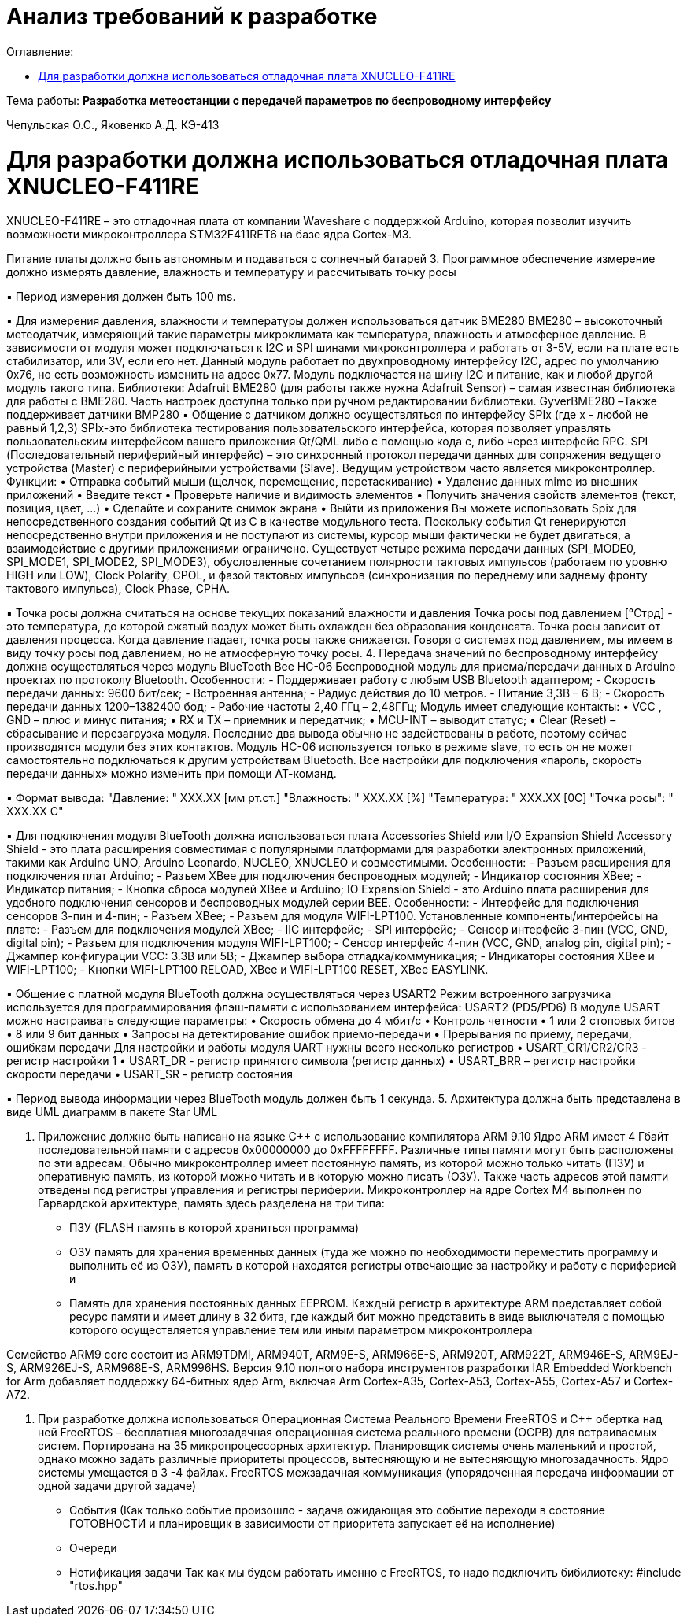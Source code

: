 :figure-caption: Рисунок
:table-caption: Таблица
= Анализ требований к разработке
:toc:
:toc-title: Оглавление:

Тема работы: *Разработка метеостанции с передачей параметров по беспроводному интерфейсу*

Чепульская О.С., Яковенко А.Д. КЭ-413 +


= Для разработки должна использоваться отладочная плата XNUCLEO-F411RE

XNUCLEO-F411RE – это отладочная плата от компании Waveshare с поддержкой Arduino, которая позволит изучить возможности микроконтроллера STM32F411RET6 на базе ядра Cortex-M3.


Питание платы должно быть автономным и подаваться с солнечный батарей
3.	Программное обеспечение измерение должно измерять давление, влажность и температуру и рассчитывать точку росы

▪ Период измерения должен быть 100 ms.

▪ Для измерения давления, влажности и температуры должен использоваться датчик BME280
BME280 – высокоточный метеодатчик, измеряющий такие параметры микроклимата как температура, влажность и атмосферное давление. В зависимости от модуля может подключаться к I2C и SPI шинами микроконтроллера и работать от 3-5V, если на плате есть стабилизатор, или 3V, если его нет.
Данный модуль работает по двухпроводному интерфейсу I2C, адрес по умолчанию 0x76, но есть возможность изменить на адрес 0x77. Модуль подключается на шину I2C и питание, как и любой другой модуль такого типа.
Библиотеки:
Adafruit BME280 (для работы также нужна Adafruit Sensor) – самая известная библиотека для работы с BME280. Часть настроек доступна только при ручном редактировании библиотеки.
GyverBME280 –Также поддерживает датчики BMP280
▪ Общение с датчиком должно осуществляться по интерфейсу SPIx (где х - любой не равный 1,2,3)
SPIx-это библиотека тестирования пользовательского интерфейса, которая позволяет управлять пользовательским интерфейсом вашего приложения Qt/QML либо с помощью кода c++, либо через интерфейс RPC.
SPI (Последовательный периферийный интерфейс) – это синхронный протокол передачи данных для сопряжения ведущего устройства (Master) с периферийными устройствами (Slave). Ведущим устройством часто является микроконтроллер.
Функции:
•	Отправка событий мыши (щелчок, перемещение, перетаскивание)
•	Удаление данных mime из внешних приложений
•	Введите текст
•	Проверьте наличие и видимость элементов
•	Получить значения свойств элементов (текст, позиция, цвет, ...)
•	Сделайте и сохраните снимок экрана
•	Выйти из приложения
Вы можете использовать Spix для непосредственного создания событий Qt из C++ в качестве модульного теста. Поскольку события Qt генерируются непосредственно внутри приложения и не поступают из системы, курсор мыши фактически не будет двигаться, а взаимодействие с другими приложениями ограничено. 
Существует четыре режима передачи данных (SPI_MODE0, SPI_MODE1, SPI_MODE2, SPI_MODE3), обусловленные сочетанием полярности тактовых импульсов (работаем по уровню HIGH или LOW), Clock Polarity, CPOL, и фазой тактовых импульсов (синхронизация по переднему или заднему фронту тактового импульса), Clock Phase, CPHA.

▪ Точка росы должна считаться на основе текущих показаний влажности и давления
Точка росы под давлением [°Cтрд] - это температура, до которой сжатый воздух может быть охлажден без образования конденсата. Точка росы зависит от давления процесса. Когда давление падает, точка росы также снижается.
Говоря о системах под давлением, мы имеем в виду точку росы под давлением, но не атмосферную точку росы. 
4.	Передача значений по беспроводному интерфейсу должна осуществляться через модуль BlueTooth Bee HC-06
Беспроводной модуль для приема/передачи данных в Arduino проектах по протоколу Bluetooth.
Особенности:
- Поддерживает работу с любым USB Bluetooth адаптером;
- Скорость передачи данных: 9600 бит/сек;
- Встроенная антенна;
- Радиус действия до 10 метров.
- Питание 3,3В – 6 В;
- Скорость передачи данных 1200–1382400 бод;
- Рабочие частоты 2,40 ГГц – 2,48ГГц;
Модуль имеет следующие контакты:
•	VCC , GND – плюс и минус питания;
•	RX и TX – приемник и передатчик;
•	MCU-INT – выводит статус;
•	Clear (Reset) – сбрасывание и перезагрузка модуля. Последние два вывода обычно не задействованы в работе, поэтому сейчас производятся модули без этих контактов.
Модуль HC-06 используется только в режиме slave, то есть он не может самостоятельно подключаться к другим устройствам Bluetooth. Все настройки для подключения «пароль, скорость передачи данных» можно изменить при помощи АТ-команд.

▪ Формат вывода:
"Давление: " XXX.XX [мм рт.ст.]
"Влажность: " XXX.XX [%]
"Температура: " XXX.XX [0С]
"Точка росы": " XXX.XX C"

▪ Для подключения модуля BlueTooth должна использоваться плата Accessories Shield или I/O Expansion Shield
Accessory Shield - это плата расширения совместимая с популярными платформами для разработки электронных приложений, такими как Arduino UNO, Arduino Leonardo, NUCLEO, XNUCLEO и совместимыми.
Особенности:
- Разъем расширения для подключения плат Arduino;
- Разъем XBee для подключения беспроводных модулей;
- Индикатор состояния XBee;
- Индикатор питания;
- Кнопка сброса модулей XBee и Arduino;
IO Expansion Shield - это Arduino плата расширения для удобного подключения сенсоров и беспроводных модулей серии BEE.
Особенности:
- Интерфейс для подключения сенсоров 3-пин и 4-пин;
- Разъем XBee;
- Разъем для модуля WIFI-LPT100.
Установленные компоненты/интерфейсы на плате:
- Разъем для подключения модулей XBee;
- IIC интерфейс;
- SPI интерфейс;
- Сенсор интерфейс 3-пин (VCC, GND, digital pin);
- Разъем для подключения модуля WIFI-LPT100;
- Сенсор интерфейс 4-пин (VCC, GND, analog pin, digital pin);
- Джампер конфигурации VCC: 3.3В или 5В;
- Джампер выбора отладка/коммуникация;
- Индикаторы состояния XBee и WIFI-LPT100;
- Кнопки WIFI-LPT100 RELOAD, XBee и WIFI-LPT100 RESET, XBee EASYLINK.

▪ Общение с платной модуля BlueTooth должна осуществляться через USART2
Режим встроенного загрузчика используется для программирования флэш-памяти с использованием интерфейса: USART2 (PD5/PD6)
В модуле USART можно настраивать следующие параметры:
•	Скорость обмена до 4 мбит/c
•	Контроль четности
•	1 или 2 стоповых битов
•	8 или 9 бит данных
•	Запросы на детектирование ошибок приемо-передачи
•	Прерывания по приему, передачи, ошибкам передачи
Для настройки и работы модуля UART нужны всего несколько регистров 
•	USART_CR1/CR2/CR3 - регистр настройки 1
•	USART_DR - регистр принятого символа (регистр данных)
•	USART_BRR – регистр настройки скорости передачи
•	USART_SR - регистр состояния

▪ Период вывода информации через BlueTooth модуль должен быть 1 секунда.
5.	Архитектура должна быть представлена в виде UML диаграмм в пакете Star UML

6.	Приложение должно быть написано на языке С++ с использование компилятора ARM 9.10
Ядро ARM имеет 4 Гбайт последовательной памяти с адресов 0x00000000 до 0xFFFFFFFF. Различные типы памяти могут быть расположены по эти адресам. Обычно микроконтроллер имеет постоянную память, из которой можно только читать (ПЗУ) и оперативную память, из которой можно читать и в которую можно писать (ОЗУ). Также часть адресов этой памяти отведены под регистры управления и регистры периферии.
Микроконтроллер на ядре Cortex M4 выполнен по Гарвардской архитектуре, память здесь разделена на три типа:
•	ПЗУ (FLASH память в которой храниться программа)
•	ОЗУ память для хранения временных данных (туда же можно по необходимости переместить программу и выполнить её из ОЗУ), память в которой находятся регистры отвечающие за настройку и работу с периферией и
•	Память для хранения постоянных данных ЕЕPROM.
Каждый регистр в архитектуре ARM представляет собой ресурс памяти и имеет длину в 32 бита, где каждый бит можно представить в виде выключателя с помощью которого осуществляется управление тем или иным параметром микроконтроллера

Семейство ARM9 core состоит из ARM9TDMI, ARM940T, ARM9E-S, ARM966E-S, ARM920T, ARM922T, ARM946E-S, ARM9EJ-S, ARM926EJ-S, ARM968E-S, ARM996HS.
Версия 9.10 полного набора инструментов разработки IAR Embedded Workbench for Arm добавляет поддержку 64-битных ядер Arm, включая Arm Cortex-A35, Cortex-A53, Cortex-A55, Cortex-A57 и Cortex-A72.

7.	При разработке должна использоваться Операционная Система Реального Времени FreeRTOS и С++ обертка над ней
FreeRTOS – бесплатная многозадачная операционная система реального времени (ОСРВ) для встраиваемых систем. Портирована на 35 микропроцессорных архитектур.
Планировщик системы очень маленький и простой, однако можно задать различные приоритеты процессов, вытесняющую и не вытесняющую многозадачность. Ядро системы умещается в 3 -4 файлах.
FreeRTOS межзадачная коммуникация (упорядоченная передача информации от одной задачи другой задаче)
•	События (Как только событие произошло - задача ожидающая это событие переходи в состояние ГОТОВНОСТИ и планировщик в зависимости от приоритета запускает её на исполнение)
•	Очереди
•	Нотификация задачи
Так как мы будем работать именно с FreeRTOS, то надо подключить бибилиотеку: #include "rtos.hpp"

